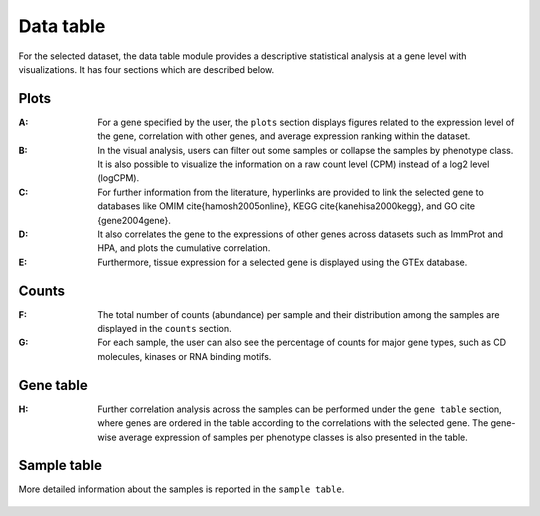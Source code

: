 .. _Datatab:

Data table
================================================================================

For the selected dataset, the data table module provides a descriptive 
statistical analysis at a gene level with visualizations. It has four sections
which are described below.


Plots
--------------------------------------------------------------------------------
:**A**: For a gene specified by the user, the ``plots`` section displays figures 
        related to the expression level of the gene, correlation with other genes,
        and average expression ranking within the dataset. 

:**B**: In the visual analysis, users can filter out some samples or collapse
        the samples by phenotype class. It is also possible to visualize the 
        information on a raw count level (CPM) instead of a log2 level (logCPM).

:**C**: For further information from the literature, hyperlinks are provided to 
        link the selected gene to databases like OMIM \cite{hamosh2005online}, 
        KEGG \cite{kanehisa2000kegg}, and GO \cite {gene2004gene}.

:**D**: It also correlates the gene to the expressions of other genes across 
        datasets such as ImmProt and HPA, and plots the cumulative correlation.

:**E**: Furthermore, tissue expression for a selected gene is displayed using
        the GTEx database. 

.. figure:: figures/ug.006.png
    :align: center
    :width: 100%



Counts
--------------------------------------------------------------------------------
:**F**: The total number of counts (abundance) per sample and their distribution
        among the samples are displayed in the ``counts`` section. 

:**G**: For each sample, the user can also see the percentage of counts for major
        gene types, such as CD molecules, kinases or RNA binding motifs.

.. figure:: figures/ug.007.png
    :align: center
    :width: 100%


Gene table
--------------------------------------------------------------------------------
:**H**: Further correlation analysis across the samples can be performed under 
        the ``gene table`` section, where genes are ordered in the table according
        to the correlations with the selected gene. The gene-wise average expression
        of samples per phenotype classes is also presented in the table. 

.. figure:: figures/ug.008.png
    :align: center
    :width: 100%


Sample table
--------------------------------------------------------------------------------
More detailed information about the samples is reported in the ``sample table``.

.. figure:: figures/ug.009.png
    :align: center
    :width: 100%
